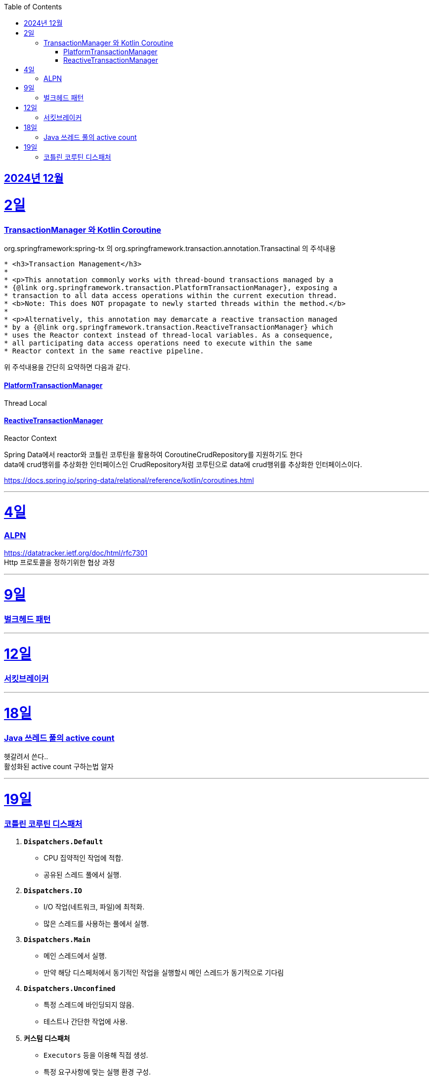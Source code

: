 // Metadata:
:description: Week I Learnt
:keywords: study, til, lwil
// Settings:
:doctype: book
:toc: left
:toclevels: 4
:sectlinks:
:icons: font
:hardbreaks:


[[section-202412]]
== 2024년 12월

[[section-202412-2일]]
2일
===
### TransactionManager 와 Kotlin Coroutine

org.springframework:spring-tx 의 org.springframework.transaction.annotation.Transactinal 의 주석내용
```
* <h3>Transaction Management</h3>
*
* <p>This annotation commonly works with thread-bound transactions managed by a
* {@link org.springframework.transaction.PlatformTransactionManager}, exposing a
* transaction to all data access operations within the current execution thread.
* <b>Note: This does NOT propagate to newly started threads within the method.</b>
*
* <p>Alternatively, this annotation may demarcate a reactive transaction managed
* by a {@link org.springframework.transaction.ReactiveTransactionManager} which
* uses the Reactor context instead of thread-local variables. As a consequence,
* all participating data access operations need to execute within the same
* Reactor context in the same reactive pipeline.
```
위 주석내용을 간단히 요약하면 다음과 같다.

#### PlatformTransactionManager
Thread Local


#### ReactiveTransactionManager
Reactor Context



Spring Data에서 reactor와 코틀린 코루틴을 활용하여 CoroutineCrudRepository를 지원하기도 한다
data에 crud행위를 추상화한 인터페이스인 CrudRepository처럼 코루틴으로 data에 crud행위를 추상화한 인터페이스이다.


https://docs.spring.io/spring-data/relational/reference/kotlin/coroutines.html


---

[[section-202412-4일]]
4일
===
### ALPN
https://datatracker.ietf.org/doc/html/rfc7301
Http 프로토콜을 정하기위한 협상 과정

---

[[section-202412-9일]]
9일
===
### 벌크헤드 패턴

---
[[section-202412-12일]]
12일
===
### 서킷브레이커

---
[[section-202412-18일]]
18일
===
### Java 쓰레드 풀의 active count
헷갈려서 쓴다..
활성화된 active count 구하는법 알자

---
[[section-202412-19일]]
19일
===
### 코틀린 코루틴 디스패처

1. **`Dispatchers.Default`**
   - CPU 집약적인 작업에 적합.
   - 공유된 스레드 풀에서 실행.

2. **`Dispatchers.IO`**
   - I/O 작업(네트워크, 파일)에 최적화.
   - 많은 스레드를 사용하는 풀에서 실행.

3. **`Dispatchers.Main`**
   - 메인 스레드에서 실행.
   - 만약 해당 디스페처에서 동기적인 작업을 실행할시 메인 스레드가 동기적으로 기다림

4. **`Dispatchers.Unconfined`**
   - 특정 스레드에 바인딩되지 않음.
   - 테스트나 간단한 작업에 사용.

5. **커스텀 디스패처**
   - `Executors` 등을 이용해 직접 생성.
   - 특정 요구사항에 맞는 실행 환경 구성.

**사용 예시**: 
- CPU 작업 → `Default`
- I/O 작업 → `IO`
- UI 작업 → `Main`  
`withContext`로 디스패처 변경 가능.
